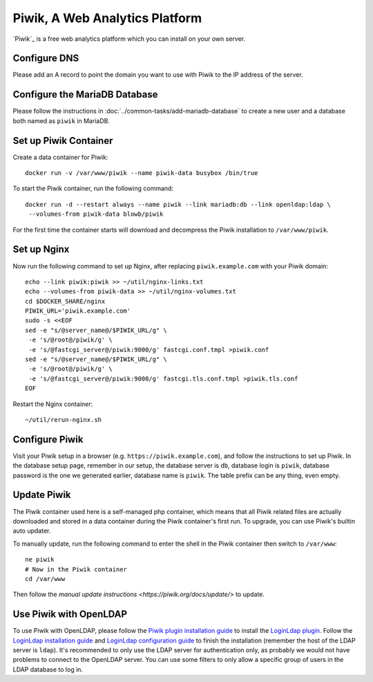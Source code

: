 ..  Copyright (c) 2015 Hong Xu <hong@topbug.net>

..  This file is part of Blowb.

    Blowb is a free document: you can redistribute it and/or modify it under the terms of the GNU General Public License
    as published by the Free Software Foundation, either version 2 of the License, or (at your option) any later
    version.

    Blowb is distributed in the hope that it will be useful, but WITHOUT ANY WARRANTY; without even the implied warranty
    of MERCHANTABILITY or FITNESS FOR A PARTICULAR PURPOSE.  See the GNU General Public License for more details.

    You should have received a copy of the GNU General Public License along with Blowb.  If not, see
    <http://www.gnu.org/licenses/>.

Piwik, A Web Analytics Platform
===============================

`Piwik`_ is a free web analytics platform which you can install on your own server.

Configure DNS
-------------

Please add an A record to point the domain you want to use with Piwik to the IP address of the server.

Configure the MariaDB Database
------------------------------

Please follow the instructions in :doc:`../common-tasks/add-mariadb-database` to create a new user and a database both
named as ``piwik`` in MariaDB.

Set up Piwik Container
----------------------

Create a data container for Piwik:
::

   docker run -v /var/www/piwik --name piwik-data busybox /bin/true

To start the Piwik container, run the following command:
::

   docker run -d --restart always --name piwik --link mariadb:db --link openldap:ldap \
    --volumes-from piwik-data blowb/piwik

For the first time the container starts will download and decompress the Piwik installation to ``/var/www/piwik``.

Set up Nginx
------------

Now run the following command to set up Nginx, after replacing ``piwik.example.com`` with your Piwik domain:
::

   echo --link piwik:piwik >> ~/util/nginx-links.txt
   echo --volumes-from piwik-data >> ~/util/nginx-volumes.txt
   cd $DOCKER_SHARE/nginx
   PIWIK_URL='piwik.example.com'
   sudo -s <<EOF
   sed -e "s/@server_name@/$PIWIK_URL/g" \
    -e 's/@root@/piwik/g' \
    -e 's/@fastcgi_server@/piwik:9000/g' fastcgi.conf.tmpl >piwik.conf
   sed -e "s/@server_name@/$PIWIK_URL/g" \
    -e 's/@root@/piwik/g' \
    -e 's/@fastcgi_server@/piwik:9000/g' fastcgi.tls.conf.tmpl >piwik.tls.conf
   EOF

Restart the Nginx container:
::

   ~/util/rerun-nginx.sh

Configure Piwik
---------------

Visit your Piwik setup in a browser (e.g. ``https://piwik.example.com``), and follow the instructions to set up
Piwik. In the database setup page, remember in our setup, the database server is ``db``, database login is ``piwik``,
database password is the one we generated earlier, database name is ``piwik``. The table prefix can be any thing, even
empty.

Update Piwik
------------

The Piwik container used here is a self-managed php container, which means that all Piwik related files are actually
downloaded and stored in a data container during the Piwik container's first run. To upgrade, you can use Piwik's
builtin auto updater.

To manually update, run the following command to enter the shell in the Piwik container then switch to ``/var/www``:
::

   ne piwik
   # Now in the Piwik container
   cd /var/www

Then follow the `manual update instructions <https://piwik.org/docs/update/>` to update.

Use Piwik with OpenLDAP
-----------------------

To use Piwik with OpenLDAP, please follow the `Piwik plugin installation guide <https://piwik.org/faq/plugins/#faq_21>`_
to install the `LoginLdap plugin <https://plugins.piwik.org/LoginLdap>`_. Follow the `LoginLdap installation guide
<https://github.com/piwik/plugin-LoginLdap#installation>`_ and `LoginLdap configuration guide
<https://github.com/piwik/plugin-LoginLdap#configurations>`_ to finish the installation (remember the host of the LDAP
server is ``ldap``). It's recommended to only use the LDAP server for authentication only, as probably we would not have
problems to connect to the OpenLDAP server. You can use some filters to only allow a specific group of users in the LDAP
database to log in.

.. Piwik:: https://piwik.org
